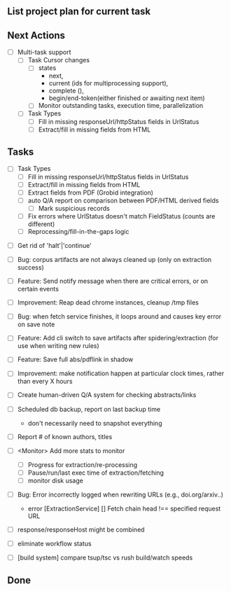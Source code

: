 ** List project plan for current task


** Next Actions

- [ ] Multi-task support
  - [ ] Task Cursor changes
    - [ ] states
      - next,
      - current (ids for multiprocessing support),
      - complete (),
      - begin/end-token(either finished or awaiting next item)
    - [ ] Monitor outstanding tasks, execution time, parallelization

  - [ ] Task Types
    - [ ] Fill in missing responseUrl/httpStatus fields in UrlStatus
    - [ ] Extract/fill in missing fields from HTML

** Tasks

  - [ ] Task Types
    - [ ] Fill in missing responseUrl/httpStatus fields in UrlStatus
    - [ ] Extract/fill in missing fields from HTML
    - [ ] Extract fields from PDF (Grobid integration)
    - [ ] auto Q/A report on comparison between PDF/HTML derived fields
      - [ ] Mark suspicious records
    - [ ] Fix errors where UrlStatus doesn't match FieldStatus (counts are different)
    - [ ] Reprocessing/fill-in-the-gaps logic

- [ ] Get rid of 'halt'|'continue'

- [ ] Bug: corpus artifacts are not always cleaned up (only on extraction success)
- [ ] Feature: Send notify message when there are critical errors, or on certain events
- [ ] Improvement: Reap dead chrome instances, cleanup /tmp files
- [ ] Bug: when fetch service finishes, it loops around and causes key error on save note
- [ ] Feature: Add cli switch to save artifacts after spidering/extraction (for use when writing new rules)
- [ ] Feature: Save full abs/pdflink in shadow
- [ ] Improvement: make notification happen at particular clock times, rather than every X hours
- [ ] Create human-driven Q/A system for checking abstracts/links
- [ ] Scheduled db backup, report on last backup time
  - don't necessarily need to snapshot everything

- [ ] Report # of known authors, titles
- [ ] <Monitor> Add more stats to monitor
  - [ ] Progress for extraction/re-processing
  - [ ] Pause/run/last exec time of extraction/fetching
  - [ ] monitor disk usage

- [ ] Bug: Error incorrectly logged when rewriting URLs (e.g., doi.org/arxiv..)
    - error [ExtractionService] [] Fetch chain head !== specified request URL
- [ ] response/responseHost might be combined
- [ ] eliminate workflow status
- [ ] [build system] compare tsup/tsc vs rush build/watch speeds


** Done
